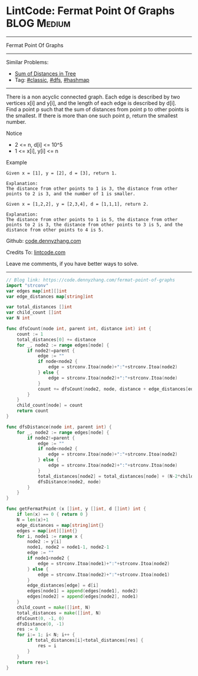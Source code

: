 * LintCode: Fermat Point Of Graphs                              :BLOG:Medium:
#+STARTUP: showeverything
#+OPTIONS: toc:nil \n:t ^:nil creator:nil d:nil
:PROPERTIES:
:type:     dfs, hashmap
:END:
---------------------------------------------------------------------
Fermat Point Of Graphs
---------------------------------------------------------------------
Similar Problems:
- [[https://code.dennyzhang.com/sum-of-distances-in-tree][Sum of Distances in Tree]]
- Tag: [[https://code.dennyzhang.com/tag/classic][#classic]], [[https://code.dennyzhang.com/tag/dfs][#dfs]], [[https://code.dennyzhang.com/tag/hashmap][#hashmap]]
---------------------------------------------------------------------
There is a non acyclic connected graph. Each edge is described by two vertices x[i] and y[i], and the length of each edge is described by d[i].
Find a point p such that the sum of distances from point p to other points is the smallest. If there is more than one such point p, return the smallest number.

Notice
- 2 <= n, d[i] <= 10^5
- 1 <= x[i], y[i] <= n

Example
#+BEGIN_EXAMPLE
Given x = [1], y = [2], d = [3], return 1.

Explanation:
The distance from other points to 1 is 3, the distance from other points to 2 is 3, and the number of 1 is smaller.
#+END_EXAMPLE

#+BEGIN_EXAMPLE
Given x = [1,2,2], y = [2,3,4], d = [1,1,1], return 2.

Explanation:
The distance from other points to 1 is 5, the distance from other points to 2 is 3, the distance from other points to 3 is 5, and the distance from other points to 4 is 5.
#+END_EXAMPLE

Github: [[https://github.com/dennyzhang/code.dennyzhang.com/tree/master/problems/fermat-point-of-graphs][code.dennyzhang.com]]

Credits To: [[https://www.lintcode.com/en/old/problem/fermat-point-of-graphs/][lintcode.com]]

Leave me comments, if you have better ways to solve.
---------------------------------------------------------------------

#+BEGIN_SRC go
// Blog link: https://code.dennyzhang.com/fermat-point-of-graphs
import "strconv"
var edges map[int][]int
var edge_distances map[string]int

var total_distances []int
var child_count []int
var N int

func dfsCount(node int, parent int, distance int) int {
    count := 1
    total_distances[0] += distance
    for _, node2 := range edges[node] {
        if node2!=parent {
            edge := ""
            if node<node2 {
                edge = strconv.Itoa(node)+":"+strconv.Itoa(node2)
            } else {
                edge = strconv.Itoa(node2)+":"+strconv.Itoa(node)
            }
            count += dfsCount(node2, node, distance + edge_distances[edge])
        }
    }
    child_count[node] = count
    return count
}

func dfsDistance(node int, parent int) {
    for _, node2 := range edges[node] {
        if node2!=parent {
            edge := ""
            if node<node2 {
                edge = strconv.Itoa(node)+":"+strconv.Itoa(node2)
            } else {
                edge = strconv.Itoa(node2)+":"+strconv.Itoa(node)
            }
            total_distances[node2] = total_distances[node] + (N-2*child_count[node2])*edge_distances[edge]
            dfsDistance(node2, node)
        }
    }
}

func getFermatPoint (x []int, y []int, d []int) int {
    if len(x) == 0 { return 0 }
    N = len(x)+1
    edge_distances = map[string]int{}
    edges = map[int][]int{}
    for i, node1 := range x {
        node2 := y[i]
        node1, node2 = node1-1, node2-1
        edge := ""
        if node1<node2 {
            edge = strconv.Itoa(node1)+":"+strconv.Itoa(node2)
        } else {
            edge = strconv.Itoa(node2)+":"+strconv.Itoa(node1)
        }
        edge_distances[edge] = d[i]
        edges[node1] = append(edges[node1], node2)
        edges[node2] = append(edges[node2], node1)
    }
    child_count = make([]int, N)
    total_distances = make([]int, N)
    dfsCount(0, -1, 0)
    dfsDistance(0, -1)
    res := 0
    for i:= 1; i< N; i++ {
        if total_distances[i]<total_distances[res] {
            res = i
        }
    }
    return res+1
}
#+END_SRC

#+BEGIN_HTML
<div style="overflow: hidden;">
<div style="float: left; padding: 5px"> <a href="https://www.linkedin.com/in/dennyzhang001"><img src="https://www.dennyzhang.com/wp-content/uploads/sns/linkedin.png" alt="linkedin" /></a></div>
<div style="float: left; padding: 5px"><a href="https://github.com/dennyzhang"><img src="https://www.dennyzhang.com/wp-content/uploads/sns/github.png" alt="github" /></a></div>
<div style="float: left; padding: 5px"><a href="https://www.dennyzhang.com/slack" target="_blank" rel="nofollow"><img src="https://slack.dennyzhang.com/badge.svg" alt="slack"/></a></div>
</div>
#+END_HTML
